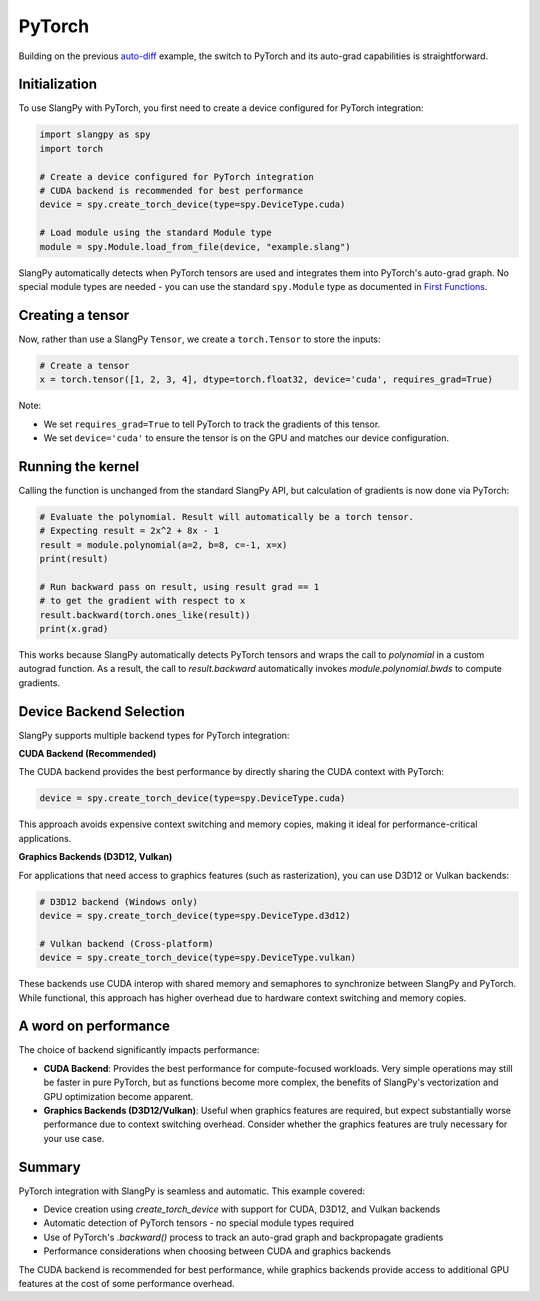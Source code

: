 PyTorch
=======

Building on the previous `auto-diff <autodiff.html>`_ example, the switch to PyTorch and its auto-grad capabilities is straightforward.

Initialization
--------------

To use SlangPy with PyTorch, you first need to create a device configured for PyTorch integration:

.. code-block:: python

    import slangpy as spy
    import torch

    # Create a device configured for PyTorch integration
    # CUDA backend is recommended for best performance
    device = spy.create_torch_device(type=spy.DeviceType.cuda)

    # Load module using the standard Module type
    module = spy.Module.load_from_file(device, "example.slang")

SlangPy automatically detects when PyTorch tensors are used and integrates them into PyTorch's auto-grad graph. No special module types are needed - you can use the standard ``spy.Module`` type as documented in `First Functions <../basics/firstfunctions.html>`_.

Creating a tensor
-----------------

Now, rather than use a SlangPy ``Tensor``, we create a ``torch.Tensor`` to store the inputs:

.. code-block:: python

    # Create a tensor
    x = torch.tensor([1, 2, 3, 4], dtype=torch.float32, device='cuda', requires_grad=True)

Note:

- We set ``requires_grad=True`` to tell PyTorch to track the gradients of this tensor.
- We set ``device='cuda'`` to ensure the tensor is on the GPU and matches our device configuration.

Running the kernel
------------------

Calling the function is unchanged from the standard SlangPy API, but calculation of gradients is now done via PyTorch:

.. code-block:: python

    # Evaluate the polynomial. Result will automatically be a torch tensor.
    # Expecting result = 2x^2 + 8x - 1
    result = module.polynomial(a=2, b=8, c=-1, x=x)
    print(result)

    # Run backward pass on result, using result grad == 1
    # to get the gradient with respect to x
    result.backward(torch.ones_like(result))
    print(x.grad)

This works because SlangPy automatically detects PyTorch tensors and wraps the call to `polynomial` in a custom autograd function. As a result, the call to `result.backward` automatically invokes `module.polynomial.bwds` to compute gradients.

Device Backend Selection
------------------------

SlangPy supports multiple backend types for PyTorch integration:

**CUDA Backend (Recommended)**

The CUDA backend provides the best performance by directly sharing the CUDA context with PyTorch:

.. code-block:: python

    device = spy.create_torch_device(type=spy.DeviceType.cuda)

This approach avoids expensive context switching and memory copies, making it ideal for performance-critical applications.

**Graphics Backends (D3D12, Vulkan)**

For applications that need access to graphics features (such as rasterization), you can use D3D12 or Vulkan backends:

.. code-block:: python

    # D3D12 backend (Windows only)
    device = spy.create_torch_device(type=spy.DeviceType.d3d12)

    # Vulkan backend (Cross-platform)
    device = spy.create_torch_device(type=spy.DeviceType.vulkan)

These backends use CUDA interop with shared memory and semaphores to synchronize between SlangPy and PyTorch. While functional, this approach has higher overhead due to hardware context switching and memory copies.

A word on performance
---------------------

The choice of backend significantly impacts performance:

- **CUDA Backend**: Provides the best performance for compute-focused workloads. Very simple operations may still be faster in pure PyTorch, but as functions become more complex, the benefits of SlangPy's vectorization and GPU optimization become apparent.

- **Graphics Backends (D3D12/Vulkan)**: Useful when graphics features are required, but expect substantially worse performance due to context switching overhead. Consider whether the graphics features are truly necessary for your use case.

Summary
-------

PyTorch integration with SlangPy is seamless and automatic. This example covered:

- Device creation using `create_torch_device` with support for CUDA, D3D12, and Vulkan backends
- Automatic detection of PyTorch tensors - no special module types required
- Use of PyTorch's `.backward()` process to track an auto-grad graph and backpropagate gradients
- Performance considerations when choosing between CUDA and graphics backends

The CUDA backend is recommended for best performance, while graphics backends provide access to additional GPU features at the cost of some performance overhead.
